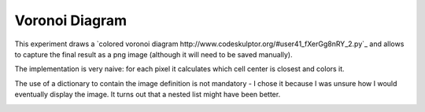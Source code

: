 Voronoi Diagram
===============

This experiment draws a `colored voronoi diagram http://www.codeskulptor.org/#user41_fXerGg8nRY_2.py`_ and allows to capture the final result as a png image (although it will need to be saved manually).

The implementation is very naive: for each pixel it calculates which cell center is closest and colors it.

The use of a dictionary to contain the image definition is not mandatory - I chose it because I was unsure how I would eventually display the image. It turns out that a nested list might have been better.

.. image:: ./resources/Voronoi-Diagram-squares---250-x-250.png
.. image:: ./resources/Voronoi-Diagram-squares---offset-_-05---250-x-250.png
.. image:: ./resources/Voronoi-Diagram-squares---offset-_-10---250-x-250.png

.. image:: ./resources/voronoi-Diagram-500-x-500.png

